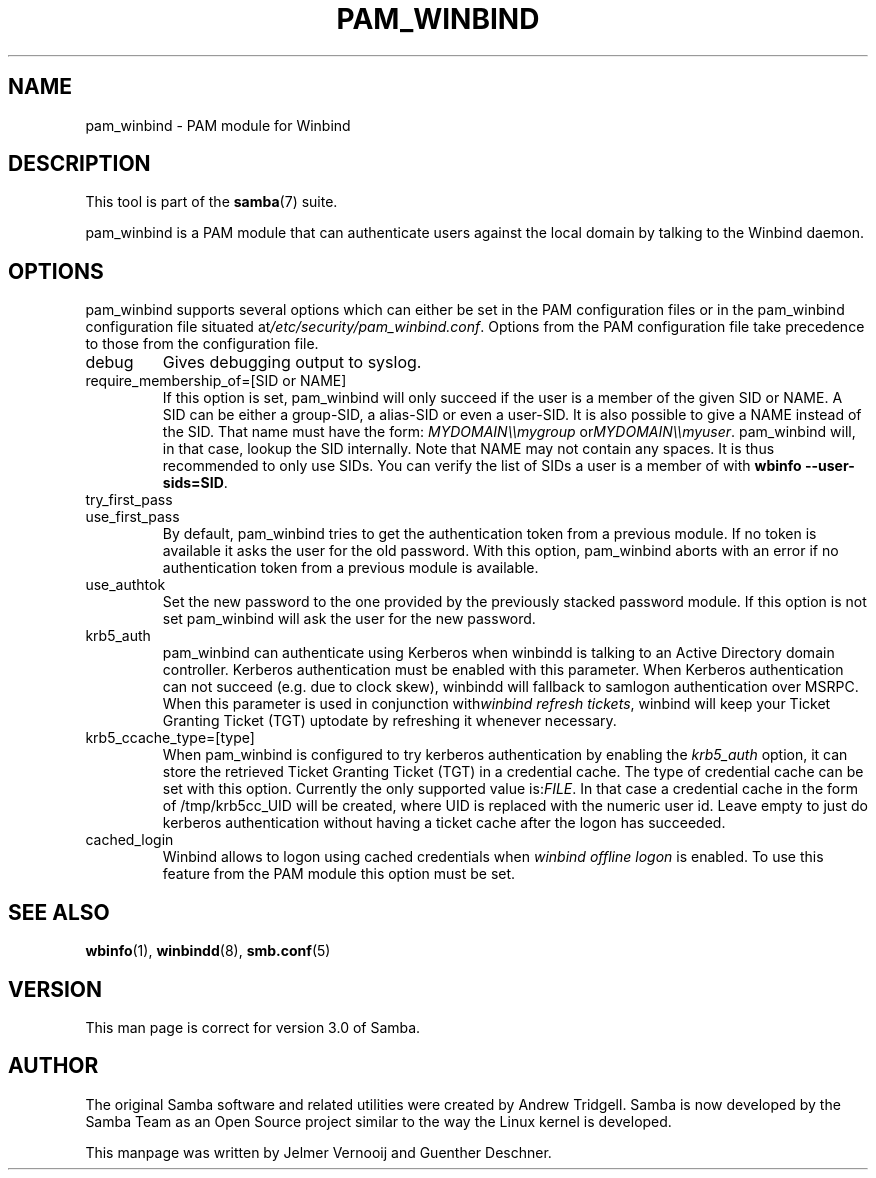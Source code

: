 .\"Generated by db2man.xsl. Don't modify this, modify the source.
.de Sh \" Subsection
.br
.if t .Sp
.ne 5
.PP
\fB\\$1\fR
.PP
..
.de Sp \" Vertical space (when we can't use .PP)
.if t .sp .5v
.if n .sp
..
.de Ip \" List item
.br
.ie \\n(.$>=3 .ne \\$3
.el .ne 3
.IP "\\$1" \\$2
..
.TH "PAM_WINBIND" 7 "" "" ""
.SH NAME
pam_winbind \- PAM module for Winbind
.SH "DESCRIPTION"

.PP
This tool is part of the \fBsamba\fR(7) suite\&.

.PP
pam_winbind is a PAM module that can authenticate users against the local domain by talking to the Winbind daemon\&.

.SH "OPTIONS"

.PP
pam_winbind supports several options which can either be set in the PAM configuration files or in the pam_winbind configuration file situated at\fI/etc/security/pam_winbind\&.conf\fR\&. Options from the PAM configuration file take precedence to those from the configuration file\&.

.TP
debug
Gives debugging output to syslog\&.

.TP
require_membership_of=[SID or NAME]
If this option is set, pam_winbind will only succeed if the user is a member of the given SID or NAME\&. A SID can be either a group\-SID, a alias\-SID or even a user\-SID\&. It is also possible to give a NAME instead of the SID\&. That name must have the form: \fIMYDOMAIN\\\\mygroup\fR or\fIMYDOMAIN\\\\myuser\fR\&. pam_winbind will, in that case, lookup the SID internally\&. Note that NAME may not contain any spaces\&. It is thus recommended to only use SIDs\&. You can verify the list of SIDs a user is a member of with \fBwbinfo \-\-user\-sids=SID\fR\&.

.TP
try_first_pass


.TP
use_first_pass
By default, pam_winbind tries to get the authentication token from a previous module\&. If no token is available it asks the user for the old password\&. With this option, pam_winbind aborts with an error if no authentication token from a previous module is available\&.

.TP
use_authtok
Set the new password to the one provided by the previously stacked password module\&. If this option is not set pam_winbind will ask the user for the new password\&.

.TP
krb5_auth
pam_winbind can authenticate using Kerberos when winbindd is talking to an Active Directory domain controller\&. Kerberos authentication must be enabled with this parameter\&. When Kerberos authentication can not succeed (e\&.g\&. due to clock skew), winbindd will fallback to samlogon authentication over MSRPC\&. When this parameter is used in conjunction with\fIwinbind refresh tickets\fR, winbind will keep your Ticket Granting Ticket (TGT) uptodate by refreshing it whenever necessary\&.

.TP
krb5_ccache_type=[type]
When pam_winbind is configured to try kerberos authentication by enabling the \fIkrb5_auth\fR option, it can store the retrieved Ticket Granting Ticket (TGT) in a credential cache\&. The type of credential cache can be set with this option\&. Currently the only supported value is:\fIFILE\fR\&. In that case a credential cache in the form of /tmp/krb5cc_UID will be created, where UID is replaced with the numeric user id\&. Leave empty to just do kerberos authentication without having a ticket cache after the logon has succeeded\&.

.TP
cached_login
Winbind allows to logon using cached credentials when \fIwinbind offline logon\fR is enabled\&. To use this feature from the PAM module this option must be set\&.
 

.SH "SEE ALSO"

.PP
\fBwbinfo\fR(1), \fBwinbindd\fR(8), \fBsmb\&.conf\fR(5)

.SH "VERSION"

.PP
This man page is correct for version 3\&.0 of Samba\&.

.SH "AUTHOR"

.PP
The original Samba software and related utilities were created by Andrew Tridgell\&. Samba is now developed by the Samba Team as an Open Source project similar to the way the Linux kernel is developed\&.

.PP
This manpage was written by Jelmer Vernooij and Guenther Deschner\&.

